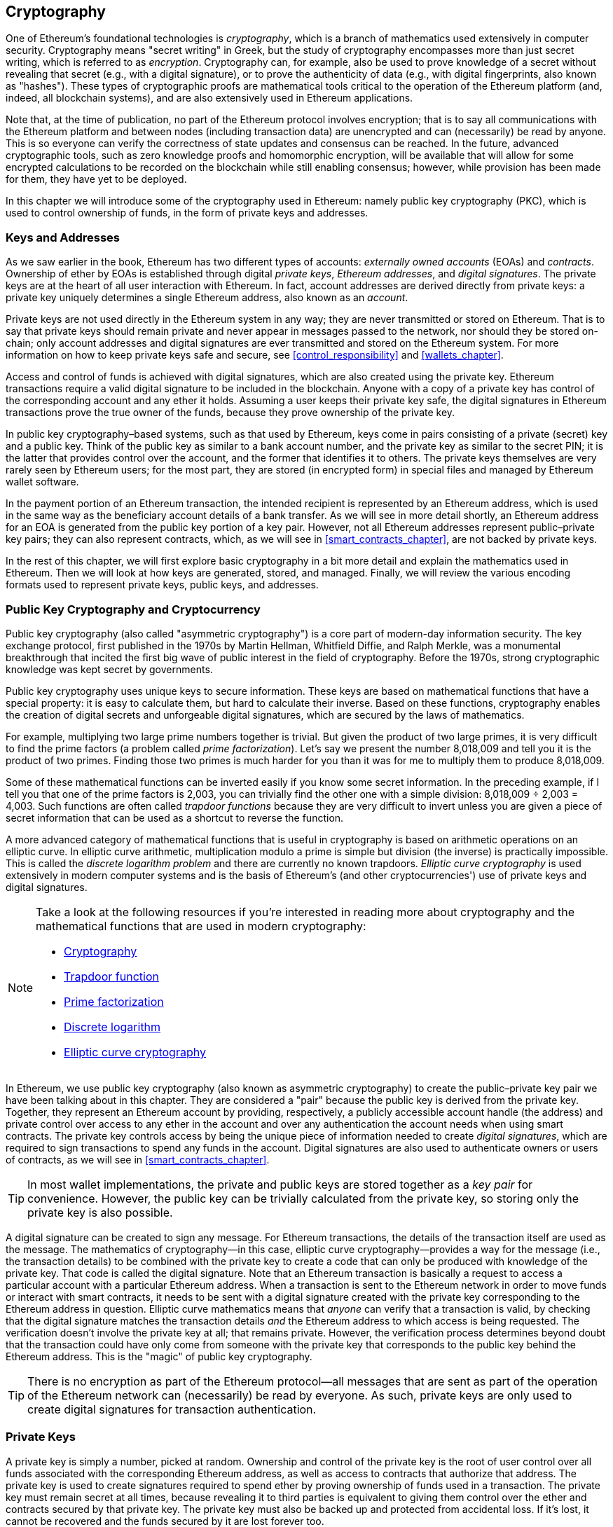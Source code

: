 [[keys_addresses]]
== Cryptography

((("cryptography", id="ix_04keys-addresses-asciidoc0", range="startofrange")))One of Ethereum's foundational technologies is ((("cryptography","defined")))_cryptography_, which is a branch of mathematics used extensively in computer security. Cryptography means "secret writing" in Greek, but the study of cryptography encompasses more than just secret writing, which is referred to as _encryption_. Cryptography can, for example, also be used to prove knowledge of a secret without revealing that secret (e.g., with a digital signature), or to prove the authenticity of data (e.g., with digital fingerprints, also known as "hashes"). These types of cryptographic proofs are mathematical tools critical to the operation of the Ethereum platform (and, indeed, all blockchain systems), and are also extensively used in Ethereum applications. ((("encryption", seealso="keys and addresses")))

Note that, at the time of publication, no part of the Ethereum protocol involves encryption; that is to say all communications with the Ethereum platform and between nodes (including transaction data) are unencrypted and can (necessarily) be read by anyone. This is so everyone can verify the correctness of state updates and consensus can be reached. In the future, advanced cryptographic tools, such as zero knowledge proofs and homomorphic encryption, will be available that will allow for some encrypted calculations to be recorded on the blockchain while still enabling consensus; however, while provision has been made for them, they have yet to be deployed. 

In this chapter we will introduce some of the cryptography used in Ethereum: namely public key cryptography (PKC), which is used to control ownership of funds, in the form of private keys and addresses.

[[keys_addresses_intro]]
=== Keys and Addresses

((("cryptography","keys and addresses")))((("EOA (Externally Owned Account)","keys and addresses")))((("keys and addresses")))As we saw earlier in the book, Ethereum has two different types of accounts: _externally owned accounts_ (EOAs) and _contracts_. Ownership of ether by EOAs is established through digital _private keys_, _Ethereum addresses_, and _digital signatures_. ((("private keys", seealso="keys and addresses")))The private keys are at the heart of all user interaction with Ethereum. In fact, account addresses are derived directly from private keys: a private key uniquely determines a single Ethereum address, also known as an _account_.

Private keys are not used directly in the Ethereum system in any way; they are never transmitted or stored on Ethereum. That is to say that private keys should remain private and never appear in messages passed to the network, nor should they be stored on-chain; only account addresses and digital signatures are ever transmitted and stored on the Ethereum system. For more information on how to keep private keys safe and secure, see <<control_responsibility>> and <<wallets_chapter>>.

((("digital signatures")))Access and control of funds is achieved with digital signatures, which are also created using the private key. Ethereum transactions require a valid digital signature to be included in the blockchain. Anyone with a copy of a private key has control of the corresponding account and any ether it holds. Assuming a user keeps their private key safe, the digital signatures in Ethereum transactions prove the true owner of the funds, because they prove ownership of the private key.

((("key pairs")))In public key cryptography&#x2013;based systems, such as that used by Ethereum, keys come in pairs consisting of a private (secret) key and a public key. Think of the public key as similar to a bank account number, and the private key as similar to the secret PIN; it is the latter that provides control over the account, and the former that identifies it to others. The private keys themselves are very rarely seen by Ethereum users; for the most part, they are stored (in encrypted form) in special files and managed by Ethereum wallet software.

In the payment portion of an Ethereum transaction, the intended recipient is represented by an Ethereum address, which is used in the same way as the beneficiary account details of a bank transfer. As we will see in more detail shortly, an Ethereum address for an EOA is generated from the public key portion of a key pair. However, not all Ethereum addresses represent public–private key pairs; they can also represent contracts, which, as we will see in <<smart_contracts_chapter>>, are not backed by private keys.

In the rest of this chapter, we will first explore basic cryptography in a bit more detail and explain the mathematics used in Ethereum. Then we will look at how keys are generated, stored, and managed.  Finally, we will review the various encoding formats used to represent private keys, public keys, and addresses.

[[pkc]]
=== Public Key Cryptography and Cryptocurrency

((("cryptography","public key cryptography and cryptocurrency", id="ix_04keys-addresses-asciidoc1", range="startofrange")))((("public key cryptography", id="ix_04keys-addresses-asciidoc2", range="startofrange")))Public key cryptography (also called "asymmetric cryptography") is a core part of modern-day information security. ((("Diffie, Whitfield")))((("Hellman, Martin")))((("key exchange protocol")))((("Merkle, Ralph")))The key exchange protocol, first published in the 1970s by Martin Hellman, Whitfield Diffie, and Ralph Merkle, was a monumental breakthrough that incited the first big wave of public interest in the field of cryptography. Before the 1970s, strong cryptographic knowledge was kept secret by pass:[<span class="keep-together">governments</span>].

Public key cryptography uses unique keys to secure information. These keys are based on mathematical functions that have a special property: it is easy to calculate them, but hard to calculate their inverse. Based on these functions, cryptography enables the creation of digital secrets and unforgeable digital signatures, which are secured by the laws of mathematics.

For example, multiplying two large prime numbers together is trivial. ((("prime factorization")))But given the product of two large primes, it is very difficult to find the prime factors (a problem called _prime factorization_). Let's say we present the number 8,018,009 and tell you it is the product of two primes. Finding those two primes is much harder for you than it was for me to multiply them to produce 8,018,009.

((("trapdoor functions")))Some of these mathematical functions can be inverted easily if you know some secret information. In the preceding example, if I tell you that one of the prime factors is 2,003, you can trivially find the other one with a simple division: 8,018,009 ÷ 2,003 = 4,003. Such functions are often called _trapdoor functions_ because they are very difficult to invert unless you are given a piece of secret information that can be used as a shortcut to reverse the function.

((("elliptic curve cryptography")))A more advanced category of mathematical functions that is useful in cryptography is based on arithmetic operations on an elliptic curve. In elliptic curve arithmetic, multiplication modulo a prime is simple but division (the inverse) is practically impossible. ((("discrete logarithm problem")))This is called the _discrete logarithm problem_ and there are currently no known trapdoors. _Elliptic curve cryptography_ is used extensively in modern computer systems and is the basis of Ethereum's (and other cryptocurrencies') use of private keys and digital signatures.

[NOTE]
====
Take a look at the following resources if you're interested in reading more about cryptography and the mathematical functions that are used in modern cryptography:

* http://bit.ly/2DcwNhn[Cryptography]

* http://bit.ly/2zeZV3c[Trapdoor function]

* http://bit.ly/2ACJjnV[Prime factorization]

* http://bit.ly/2Q7mZYI[Discrete logarithm]

* http://bit.ly/2zfeKCP[Elliptic curve cryptography]
====

In Ethereum, we use public key cryptography (also known as asymmetric cryptography) to create the public–private key pair we have been talking about in this chapter. They are considered a "pair" because the public key is derived from the private key. Together, they represent an Ethereum account by providing, respectively, a publicly accessible account handle (the address) and private control over access to any ether in the account and over any authentication the account needs when using smart contracts. ((("digital signatures","private key and")))The private key controls access by being the unique piece of information needed to create _digital signatures_, which are required to sign transactions to spend any funds in the account. Digital signatures are also used to authenticate owners or users of contracts, as we will see in <<smart_contracts_chapter>>.

[TIP]
====
((("key pairs")))In most wallet implementations, the private and public keys are stored together as a _key pair_ for convenience. However, the public key can be trivially calculated from the private key, so storing only the private key is also possible.
====

A digital signature can be created to sign any message. For Ethereum transactions, the details of the transaction itself are used as the message. The mathematics of cryptography&#x2014;in this case, elliptic curve cryptography&#x2014;provides a way for the message (i.e., the transaction details) to be combined with the private key to create a code that can only be produced with knowledge of the private key. That
code is called the digital signature. Note that an Ethereum transaction is basically a request to access a particular account with a particular Ethereum address. When a transaction is sent to the Ethereum network in order to move funds or interact with smart contracts, it needs to be sent with a digital signature created with the private key corresponding to the Ethereum address in question. Elliptic curve mathematics means that _anyone_ can verify that a transaction is valid, by checking that the digital signature matches the transaction details _and_ the Ethereum address to which access is being requested. The verification doesn't involve the private key at all; that remains private. However, the verification process determines beyond doubt that the transaction could have only come from someone with the private key that corresponds to the public key behind the Ethereum address. This is the "magic" of public key cryptography.


[TIP]
====
There is no encryption as part of the Ethereum protocol&#x2014;all messages that are sent as part of the operation of the Ethereum network can (necessarily) be read by everyone. As such, private keys are only used to create digital signatures for transaction authentication.(((range="endofrange", startref="ix_04keys-addresses-asciidoc2")))(((range="endofrange", startref="ix_04keys-addresses-asciidoc1")))
====

[[private_keys]]
=== Private Keys

((("private keys", id="ix_04keys-addresses-asciidoc3", range="startofrange")))A private key is simply a number, picked at random. Ownership and control of the private key is the root of user control over all funds associated with the corresponding Ethereum address, as well as access to contracts that authorize that address. The private key is used to create signatures required to spend ether by proving ownership of funds used in a transaction. ((("warnings and cautions","private key protection")))The private key must remain secret at all times, because revealing it to third parties is equivalent to giving them control over the ether and contracts secured by that private key. The private key must also be backed up and protected from accidental loss. If it's lost, it cannot be recovered and the funds secured by it are lost forever too.

[TIP]
====
The Ethereum private key is just a number. One way to pick your private keys randomly is to simply use a coin, pencil, and paper: toss a coin 256 times and you have the binary digits of a random private key you can use in an Ethereum wallet (probably&#x2014;see the next section). The public key and address can then be generated from the private key.
====

[[generating_private_key]]
==== Generating a Private Key from a Random Number

((("entropy","private key generation and")))((("private keys","generating from random number")))((("random numbers, private key generation from")))The first and most important step in generating keys is to find a secure source of entropy, or randomness. Creating an Ethereum private key essentially involves picking a number between 1 and 2^256^. The exact method you use to pick that number does not matter as long as it is not predictable or deterministic. Ethereum software uses the underlying operating system's random number generator to produce 256 random bits. Usually, the OS random number generator is initialized by a human source of randomness, which is why you may be asked to wiggle your mouse around for a few seconds, or press random keys on your keyboard. An alternative could be cosmic radiation noise on the computer's microphone channel.

More precisely, a private key can be any nonzero number up to a very large number slightly less than 2^256^&#x2014;a huge 78-digit number, roughly 1.158 * 10^77^. The exact number shares the first 38 digits with 2^256^ and is defined as the order of the elliptic curve used in Ethereum (see <<elliptic_curve>>). To create a private key, we randomly pick a 256-bit number and check that it is within the valid range. In programming terms, this is usually achieved by feeding an even larger string of random bits (collected from a cryptographically secure source of randomness) into a 256-bit hash algorithm such as Keccak-256 or SHA-256, both of which will conveniently produce a 256-bit number. If the result is within the valid range, we have a suitable private key. Otherwise, we simply try again with another random number.

[TIP]
====
2^256^&#x2014;the size of Ethereum's private key space&#x2014;is an unfathomably large number. It is approximately 10^77^ in decimal; that is, a number with 77 digits. For comparison, the visible universe is estimated to contain between 10^77 and 10^80 atoms. Therefore, at the lower range there are enough private keys to give every atom in the universe an Ethereum account. If you pick a private key randomly, there is no conceivable way anyone will ever guess it or pick it themselves.
====

Note that the private key generation process is an offline one; it does not require any communication with the Ethereum network, or indeed any communication with anyone at all. As such, in order to pick a number that no one else will ever pick, it needs to be truly random. If you choose the number yourself, the chance that someone else will try it (and then run off with your ether) is too high. Using a bad random number generator (like the pseudorandom +rand+ function in most programming languages) is even worse, because it is even more obvious and even easier to replicate. Just like with passwords for online accounts, the private key needs to be unguessable. Fortunately, you never need to remember your private key, so you can take the best possible approach for picking it: namely, true randomness.

[WARNING]
====
Do not write your own code to create a random number or use a "simple" random number generator offered by your programming language. It is vital that you use a cryptographically secure pseudo-random number generator (such as CSPRNG) with a seed from a source of sufficient entropy. Study the documentation of the random number generator library you choose to make sure it is cryptographically secure. Correct implementation of the CSPRNG library is critical to the security of the keys.
====

The following is a randomly generated private key shown in hexadecimal format (256 bits shown as 64 hexadecimal digits, each 4 bits):(((range="endofrange", startref="ix_04keys-addresses-asciidoc3")))

[[prv_key_example]]
----
f8f8a2f43c8376ccb0871305060d7b27b0554d2cc72bccf41b2705608452f315
----


[[pubkey]]
=== Public Keys

((("cryptography","public keys", id="ix_04keys-addresses-asciidoc4", range="startofrange")))((("elliptic curve cryptography","public key generation", id="ix_04keys-addresses-asciidoc5", range="startofrange")))((("public keys", seealso="keys and addresses", id="ix_04keys-addresses-asciidoc6", range="startofrange")))An Ethereum public key is a _point_ on an elliptic curve, meaning it is a set of _x_ and _y_ coordinates that satisfy the elliptic curve equation.

In simpler terms, an Ethereum public key is two numbers, joined together. These numbers are produced from the private key by a calculation that can _only go one way_. That means that it is trivial to calculate a public key if you have the private key, but you cannot calculate the private key from the public key.

[WARNING]
====
MATH is about to happen! Don't panic. If you start to get lost at any point in the following paragraphs, you can skip the next few sections. There are many tools and libraries that will do the math for you.
====

The public key is calculated from the private key using elliptic curve multiplication, which is practically irreversible: _K_ = _k_ * _G_, where _k_ is the private key, _G_ is a constant point called ((("generator point")))the _generator point_, _K_ is the resulting public key, and * is the special elliptic curve "multiplication" operator. Note that elliptic curve multiplication is not like normal multiplication. It shares functional attributes with normal multiplication, but that is about it. For example, the reverse operation (which would be division for normal numbers), known as "finding the discrete logarithm&#x201d;&#x2014;i.e., calculating _k_ if you know __K__&#x2014;is as difficult as trying all possible values of _k_ (a brute-force search that will likely take more time than this universe will allow for).

In simpler terms: arithmetic on the elliptic curve is different from "regular" integer arithmetic. A point (_G_) can be multiplied by an integer (_k_) to produce another point (_K_). But there is no such thing as _division_, so it is not possible to simply "divide" the public key _K_ by the point _G_ to calculate the private key _k_. This is the one-way mathematical function described in <<pkc>>.

[NOTE]
====
((("one-way functions")))Elliptic curve multiplication is a type of function that cryptographers call a "one-way" function: it is easy to do in one direction (multiplication) and impossible to do in the reverse direction (division). The owner of the private key can easily create the public key and then share it with the world, knowing that no one can reverse the function and calculate the private key from the public key. This mathematical trick becomes the basis for unforgeable and secure digital signatures that prove ownership of Ethereum funds and control of contracts.
====

Before we demonstrate how to generate a public key from a private key, let's look at elliptic curve cryptography in a bit more detail.


[[elliptic_curve]]
==== Elliptic Curve Cryptography Explained

((("elliptic curve cryptography","basics", id="ix_04keys-addresses-asciidoc7", range="startofrange")))Elliptic ((("elliptic curve cryptography", id="ix_04keys-addresses-asciidoc8", range="startofrange")))((("public keys","elliptic curve cryptography and", id="ix_04keys-addresses-asciidoc9", range="startofrange")))curve cryptography is a type of asymmetric or public key cryptography based on the discrete logarithm problem as expressed by addition and multiplication on the points of an elliptic curve.

<<ecc-curve>> is an example of an elliptic curve, similar to that used by Ethereum.

[NOTE]
====
((("secp256k1 elliptic curve", id="ix_04keys-addresses-asciidoc10", range="startofrange")))Ethereum uses the exact same elliptic curve, called +secp256k1+, as Bitcoin. That makes it possible to reuse many of the elliptic curve libraries and tools from Bitcoin.
====

[[ecc-curve]]
.A visualization of an elliptic curve
image::images/simple_elliptic_curve.png["ecc-curve"]

Ethereum uses a specific elliptic curve and set of mathematical constants, as defined in a standard called +secp256k1+, established by the US National Institute of Standards and Technology (NIST). The +secp256k1+ curve is defined by the following function, which produces an elliptic curve:

++++
<div data-type="equation">
<math xmlns="http://www.w3.org/1998/Math/MathML" display="block">
  <mrow>
    <mrow>
      <msup><mi>y</mi> <mn>2</mn> </msup>
      <mo>=</mo>
      <mrow>
        <mo>(</mo>
        <msup><mi>x</mi> <mn>3</mn> </msup>
        <mo>+</mo>
        <mn>7</mn>
        <mo>)</mo>
      </mrow>
    </mrow>
    <mspace width="3.33333pt"/>
    <mtext>over</mtext>
    <mspace width="3.33333pt"/>
    <mrow>
      <mo>(</mo>
      <msub><mi>&#x1d53d;</mi> <mi>p</mi> </msub>
      <mo>)</mo>
    </mrow>
  </mrow>
</math>
</div>
++++

or:

++++
<div data-type="equation">
<math xmlns="http://www.w3.org/1998/Math/MathML" display="block">
  <mrow>
    <msup><mi>y</mi> <mn>2</mn> </msup>
    <mspace width="3.33333pt"/>
    <mo form="prefix">mod</mo>
    <mspace width="0.277778em"/>
    <mi>p</mi>
    <mo>=</mo>
    <mrow>
      <mo>(</mo>
      <msup><mi>x</mi> <mn>3</mn> </msup>
      <mo>+</mo>
      <mn>7</mn>
      <mo>)</mo>
    </mrow>
    <mspace width="3.33333pt"/>
    <mo form="prefix">mod</mo>
    <mspace width="0.277778em"/>
    <mi>p</mi>
  </mrow>
</math>
</div>
++++

The _mod p_ (modulo prime number _p_) indicates that this curve is over a finite field of prime order _p_, also written as latexmath:[\( \mathbb{F}_p \)], where _p_ = 2^256^ – 2^32^ – 2^9^ – 2^8^ – 2^7^ – 2^6^ – 2^4^ – 1, which is a very large prime number.

Because this curve is defined over a finite field of prime order instead of over the real numbers, it looks like a pattern of dots scattered in two dimensions, which makes it difficult to visualize. However, the math is identical to that of an elliptic curve over real numbers. As an example, <<ecc-over-F17-math>> shows the same elliptic curve over a much smaller finite field of prime order 17, showing a pattern of dots on a grid. The +secp256k1+ Ethereum elliptic curve can be thought of as a much more complex pattern of dots on an unfathomably large grid.

[[ecc-over-F17-math]]
[role="smallersixty"]
.Elliptic curve cryptography: visualizing an elliptic curve over F(p), with p=17
image::images/ec_over_small_prime_field.png["ecc-over-F17-math"]

So, for example, the following is a point _Q_ with coordinates (_x_,_y_) that is a point on the +secp256k1+ curve:

[[coordinates_example]]
----
Q = 
(49790390825249384486033144355916864607616083520101638681403973749255924539515,
59574132161899900045862086493921015780032175291755807399284007721050341297360)
----

<<example_1>> shows how you can check this yourself using Python. The variables +x+ and +y+ are the coordinates of the point _Q_, as in the preceding example. The variable +p+ is the prime order of the elliptic curve (the prime that is used for all the modulo operations). The last line of Python is the elliptic curve equation (the +%+ operator in Python is the modulo operator). If +x+ and +y+ are indeed the coordinates of a point on the elliptic curve, then they satisfy the equation and the result is zero (+0L+ is a long integer with value zero). Try it yourself, by typing ++**python**++ on a command line and copying each line (after the prompt +>>>+) from the listing(((range="endofrange", startref="ix_04keys-addresses-asciidoc10"))).(((range="endofrange", startref="ix_04keys-addresses-asciidoc9")))

++++
<div data-type="example" id="example_1">
<h5>Using Python to confirm that this point is on the elliptic curve</h5>
<pre data-type="programlisting">
Python 3.4.0 (default, Mar 30 2014, 19:23:13)
[GCC 4.2.1 Compatible Apple LLVM 5.1 (clang-503.0.38)] on darwin
Type "help", "copyright", "credits" or "license" for more information.
>>> <strong>p = 115792089237316195423570985008687907853269984665640564039457584007908834 \
671663</strong>
>>> <strong>x = 49790390825249384486033144355916864607616083520101638681403973749255924539515</strong>
>>> <strong>y = 59574132161899900045862086493921015780032175291755807399284007721050341297360</strong>
>>> <strong>(x ** 3 + 7 - y**2) % p</strong>
0L
</pre>
</div>
++++

[[EC_math]]
==== Elliptic Curve Arithmetic Operations

((("elliptic curve cryptography","arithmetic operations")))A lot of elliptic curve math looks and works very much like the integer arithmetic we learned at school. Specifically, we can define an addition operator, which instead of jumping along the number line is jumping to other points on the curve. Once we have the addition operator, we can also define multiplication of a point and a whole number, which is equivalent to repeated addition.

Elliptic curve addition is defined such that given two points _P_~1~ and _P_~2~ on the elliptic curve, there is a third point _P_~3~ = _P_~1~ + _P_~2~, also on the elliptic curve.

Geometrically, this third point _P_~3~ is calculated by drawing a line between _P_~1~ and _P_~2~. This line will intersect the elliptic curve in exactly one additional place (amazingly). Call this point _P_~3~' = (_x_, _y_). Then reflect in the x-axis to get _P_~3~ = (_x_, _–y_).

If _P_~1~ and _P_~2~ are the same point, the line "between" _P_~1~ and _P_~2~ should extend to be the tangent to the curve at this point _P_~1~. This tangent will intersect the curve at exactly one new point. You can use techniques from calculus to determine the slope of the tangent line. Curiously, these techniques work, even though we are restricting our interest to points on the curve with two integer coordinates!

In elliptic curve math, there is also a point called the "point at infinity," which roughly corresponds to the role of the number zero in addition. On computers, it's sometimes represented by _x_ = _y_ = 0 (which doesn't satisfy the elliptic curve equation, but it's an easy separate case that can be checked). There are a couple of special cases that explain the need for the point at infinity.

In some cases (e.g., if _P_~1~ and _P_~2~ have the same _x_ values but different _y_ values), the line will be exactly vertical, in which case _P_~3~ = the point at infinity.

If _P_~1~ is the point at infinity, then _P_~1~ + _P_~2~ = _P_~2~. Similarly, if _P_~2~ is the point at infinity, then _P_~1~ + _P_~2~ = _P_~1~. This shows how the point at infinity plays the role that zero plays in "normal" arithmetic.

It turns out that pass:[+] is associative, which means that (_A_ pass:[+] _B_) pass:[+] _C_ = _A_ pass:[+] (_B_ pass:[+] _C_). That means we can write _A_ pass:[+] _B_ pass:[+] _C_ (without parentheses) without ambiguity.

Now that we have defined addition, we can define multiplication in the standard way that extends addition. For a point _P_ on the elliptic curve, if _k_ is a whole number, then _k_ pass:[*] _P_ = _P_ pass:[+] _P_ pass:[+] _P_ pass:[+] ... pass:[+] _P_ (_k_ times). Note that _k_ is sometimes (perhaps confusingly) called an "exponent" in this case.(((range="endofrange", startref="ix_04keys-addresses-asciidoc8")))(((range="endofrange", startref="ix_04keys-addresses-asciidoc7")))

[[public_key_derivation]]
==== Generating a Public Key

((("elliptic curve cryptography","public key generation with")))((("generator point")))((("public keys","generating")))Starting with a private key in the form of a randomly generated number _k_, we multiply it by a predetermined point on the curve called the _generator point_ _G_ to produce another point somewhere else on the curve, which is the corresponding public key _K_: 

++++
<div data-type="equation">
<math xmlns="http://www.w3.org/1998/Math/MathML" display="block">
  <mrow>
    <mi>K</mi>
    <mo>=</mo>
    <mi>k</mi>
    <mo>*</mo>
    <mi>G</mi>
  </mrow>
</math>
</div>
++++

((("secp256k1 elliptic curve")))The generator point is specified as part of the +secp256k1+ standard; it is the same for all implementations of +secp256k1+, and all keys derived from that curve use the same point _G_. Because the generator point is always the same for all Ethereum users, a private key _k_ multiplied with _G_ will always result in the same public key _K_. The relationship between _k_ and _K_ is fixed, but can only be calculated in one direction, from _k_ to _K_. That's why an Ethereum address (derived from _K_) can be shared with anyone and does not reveal the user's private key (_k_).

As we described in the previous section, the multiplication of _k_ * _G_ is equivalent to repeated addition, so _G_ pass:[+] _G_ pass:[+] _G_ pass:[+] ... pass:[+] _G_, repeated _k_ times. In summary, to produce a public key _K_ from a private key _k_, we add the generator point _G_ to itself, _k_ times.

[TIP]
====
A private key can be converted into a public key, but a public key cannot be converted back into a private key, because the math only works one way.
====

Let's apply this calculation to find the public key for the specific private key we showed you in <<private_keys>>:


[[example_privkey]]
.Example private key to public key calculation
----
K = f8f8a2f43c8376ccb0871305060d7b27b0554d2cc72bccf41b2705608452f315 * G
----

A cryptographic library can help us calculate _K_, using elliptic curve multiplication. The resulting public key _K_ is defined as the point:

----
K = (x, y)
----

where:

----
x = 6e145ccef1033dea239875dd00dfb4fee6e3348b84985c92f103444683bae07b
y = 83b5c38e5e2b0c8529d7fa3f64d46daa1ece2d9ac14cab9477d042c84c32ccd0
----

((("SECG (Standards for Efficient Cryptography Group)")))((("Standards for Efficient Cryptography Group (SECG)")))In Ethereum you may see public keys represented as a serialization of 130 hexadecimal characters (65 bytes). This is adopted from a standard serialization format proposed by the industry consortium Standards for Efficient Cryptography Group (SECG), documented in http://www.secg.org/sec1-v2.pdf[Standards for Efficient Cryptography (SEC1)]. The standard defines four possible prefixes that can be used to identify points on an elliptic curve, listed in <<EC_prefix_table>>.

[[EC_prefix_table]]
.Serialized EC public key prefixes
[options="header"]
|===
| Prefix | Meaning | Length (bytes counting prefix)
| +0x00+ | Point at infinity | 1
| +0x04+ | Uncompressed point | 65
| +0x02+ | Compressed point with even +y+ | 33
| +0x03+ | Compressed point with odd +y+ | 33
|===

Ethereum only uses uncompressed public keys; therefore the only prefix that is relevant is (hex) +04+. The serialization concatenates the _x_ and _y_ coordinates of the public key:

[[concat_coordinates]]
----
04 + x-coordinate (32 bytes/64 hex) + y-coordinate (32 bytes/64 hex)
----

Therefore, the public key we calculated earlier is serialized as:

[[serialized_pubkey]]
----
046e145ccef1033dea239875dd00dfb4fee6e3348b84985c92f103444683bae07b83b5c38e5e2b0 \
c8529d7fa3f64d46daa1ece2d9ac14cab9477d042c84c32ccd0
----

[[EC_lib]]
==== Elliptic Curve Libraries

((("elliptic curve cryptography","libraries")))((("secp256k1 elliptic curve")))There are a couple of implementations of the +secp256k1+ elliptic curve that are used in cryptocurrency-related projects:

((("OpenSSL cryptographic library")))https://www.openssl.org/[OpenSSL]:: The OpenSSL library offers a comprehensive set of cryptographic primitives, including a full implementation of +secp256k1+. For example, to derive the public key, the function +EC_POINT_mul+ can be used.

((("libsecp256k1 cryptographic library")))https://github.com/bitcoin-core/secp256k1[libsecp256k1]:: Bitcoin Core's +libsecp256k1+ is a C-language implementation of the +secp256k1+ elliptic curve and other cryptographic primitives. It was written from scratch to replace OpenSSL in Bitcoin Core software, and is considered superior in both performance and security.(((range="endofrange", startref="ix_04keys-addresses-asciidoc6")))(((range="endofrange", startref="ix_04keys-addresses-asciidoc5")))(((range="endofrange", startref="ix_04keys-addresses-asciidoc4")))

[[hash_functions]]
=== Cryptographic Hash Functions

((("cryptographic hash functions", id="ix_04keys-addresses-asciidoc11", range="startofrange")))((("cryptography","hash functions", id="ix_04keys-addresses-asciidoc12", range="startofrange")))((("hash functions", id="ix_04keys-addresses-asciidoc13", range="startofrange")))Cryptographic hash functions are used throughout Ethereum. In fact, hash functions are used extensively in almost all cryptographic systems&#x2014;a fact captured by ((("Schneier, Bruce")))pass:[<span class="keep-together">cryptographer</span>] http://bit.ly/2Q79qZp[Bruce Schneier], who said, "Much more than encryption algorithms, one-way hash functions are the workhorses of modern cryptography."

In this section we will discuss hash functions, explore their basic properties, and see how those properties make them so useful in so many areas of modern cryptography. We address hash functions here because they are part of the transformation of Ethereum public keys into addresses. ((("digital fingerprint")))They can also be used to create _digital fingerprints_, which aid in the verification of data.

((("one-way functions")))In simple terms, a http://bit.ly/2CR26gD[_hash function_] is &#x201c;any function that can be used to map data of arbitrary size to data of fixed size.&#x201d; ((("pre-image")))The input to a hash function is called a _pre-image_, the _message_, or simply the _input data_. The output is called the _hash_. http://bit.ly/2Jrn3jM[_Cryptographic hash functions_] are a special subcategory that have specific properties that are useful to secure platforms, such as Ethereum.

A cryptographic hash function is a _one-way_ hash function that maps data of arbitrary size to a fixed-size string of bits. The "one-way" nature means that it is computationally infeasible to recreate the input data if one only knows the output hash. The only way to determine a possible input is to conduct a brute-force search, checking each candidate for a matching output; given that the search space is virtually infinite, it is easy to understand the practical impossibility of the task. Even if you find some input data that creates a matching hash, it may not be the original input data: hash functions are "many-to-one" functions. ((("hash collision")))Finding two sets of input data that hash to the same output is called finding a _hash collision_. Roughly speaking, the better the hash function, the rarer hash collisions are. For Ethereum, they are effectively impossible.

((("hash functions","main properties")))Let's take a closer look at the main properties of cryptographic hash functions. These include:

Determinism:: A given input message always produces the same hash output.

Verifiability:: Computing the hash of a message is efficient (linear complexity).

Noncorrelation:: A small change to the message (e.g., a 1-bit change) should change the hash output so extensively that it cannot be correlated to the hash of the original message.

Irreversibility:: Computing the message from its hash is infeasible, equivalent to a brute-force search through all possible messages.

Collision protection:: It should be infeasible to calculate two different messages that produce the same hash output.

Resistance to hash collisions is particularly important for avoiding digital signature forgery in Ethereum.

The combination of these properties make cryptographic hash functions useful for a broad range of security applications, including:

* Data fingerprinting
* Message integrity (error detection)
* Proof of work
* Authentication (password hashing and key stretching)
* Pseudorandom number generators
* Message commitment (commit–reveal mechanisms)
* Unique identifiers

We will find many of these in Ethereum as we progress through the various layers of the system.

[[keccak256]]
==== Ethereum's Cryptographic Hash Function: Keccak-256

((("hash functions","Keccak-256")))((("Keccak-256 hash function")))((("SHA-3 Hash Function")))Ethereum uses the _Keccak-256_ cryptographic hash function in many places. Keccak-256 was designed as a candidate for the SHA-3 Cryptographic Hash Function Competition held in 2007 by the ((("National Institute of Standards and Technology (NIST)")))((("NIST (National Institute of Standards and Technology)")))National Institute of Standards and Technology. Keccak was the winning algorithm, which became standardized as ((("Federal Information Processing Standard (FIPS)")))((("FIPS (Federal Information Processing Standard)")))((("FIPS-202")))Federal Information Processing Standard (FIPS) 202 in 2015.

However, during the period when Ethereum was developed, the NIST standardization was not yet finalized. NIST adjusted some of the parameters of Keccak after the completion of the standards process, allegedly to improve its efficiency. This was occurring at the same time as heroic whistleblower ((("Snowden, Edward")))Edward Snowden revealed documents that imply that NIST may have been improperly influenced by the National Security Agency to intentionally weaken the ((("Dual_EC_DRBG")))Dual_EC_DRBG random-number generator standard, effectively placing a backdoor in the standard random number generator. The result of this controversy was a backlash against the proposed changes and a significant delay in the standardization of SHA-3. At the time, the Ethereum Foundation decided to implement the original Keccak algorithm, as proposed by its inventors, rather than the SHA-3 standard as modified by NIST.

[WARNING]
====
While you may see "SHA-3" mentioned throughout Ethereum documents and code, many if not all of those instances actually refer to Keccak-256, not the finalized FIPS-202 SHA-3 standard. The implementation differences are slight, having to do with padding parameters, but they are significant in that Keccak-256 produces different hash outputs from FIPS-202 SHA-3 for the same input.
====

[[which_hash]]
==== Which Hash Function Am I Using?

((("hash functions","test vector for determining")))((("test vector, determining hash functions with")))How can you tell if the software library you are using implements FIPS-202 SHA-3 or Keccak-256, if both might be called "SHA-3"?

An easy way to tell is to use a _test vector_, an expected output for a given input. ((("empty input test")))The test most commonly used for a hash function is the _empty input_. If you run the hash function with an empty string as input you should see the following results:

----
Keccak256("") =
  c5d2460186f7233c927e7db2dcc703c0e500b653ca82273b7bfad8045d85a470

SHA3("") =
  a7ffc6f8bf1ed76651c14756a061d662f580ff4de43b49fa82d80a4b80f8434a
----


Regardless of what the function is called, you can test it to see whether it is the original Keccak-256 or the final NIST standard FIPS-202 SHA-3 by running this simple test. Remember, Ethereum uses Keccak-256, even though it is often called SHA-3 in the code.

[NOTE]
====
Due to the confusion created by the difference between the hash function used in Ethereum (Keccak-256) and the finalized standard (FIP-202 SHA-3), there is an effort underway to rename all instances of +sha3+ in all code, opcodes, and libraries to +keccak256+. See https://github.com/ethereum/EIPs/issues/59[EIP-59] for details.
====


Next, let's examine the first application of Keccak-256 in Ethereum, which is to produce Ethereum addresses from public keys.(((range="endofrange", startref="ix_04keys-addresses-asciidoc13")))(((range="endofrange", startref="ix_04keys-addresses-asciidoc12")))(((range="endofrange", startref="ix_04keys-addresses-asciidoc11")))

[[eth_address]]
=== Ethereum Addresses

((("addresses", id="ix_04keys-addresses-asciidoc14", range="startofrange")))((("cryptography","Ethereum addresses and", id="ix_04keys-addresses-asciidoc15", range="startofrange")))Ethereum addresses are _unique identifiers_ that are derived from public keys or contracts using the Keccak-256 one-way hash function.

In our previous examples, we started with a private key and used elliptic curve multiplication to derive a public key:

[role="pagebreak-before"]
Private key _k_:

----
k = f8f8a2f43c8376ccb0871305060d7b27b0554d2cc72bccf41b2705608452f315
----

[[concat_pubkey]]
Public key _K_ (_x_ and _y_ coordinates concatenated and shown as hex):

----
K = 6e145ccef1033dea239875dd00dfb4fee6e3348b84985c92f103444683bae07b83b5c38e5e...
----

[NOTE]
====
It is worth noting that the public key is not formatted with the prefix (hex) +04+ when the address is calculated.
====

We use Keccak-256 to calculate the _hash_ of this public key:

[[calculate_hash]]
----
Keccak256(K) = 2a5bc342ed616b5ba5732269001d3f1ef827552ae1114027bd3ecf1f086ba0f9
----

Then we keep only the last 20 bytes (least significant bytes), which is our Ethereum address:

[[keep_last_20]]
----
001d3f1ef827552ae1114027bd3ecf1f086ba0f9
----

Most often you will see Ethereum addresses with the prefix +0x+ that indicates they are hexadecimal-encoded, like this:

[[hex_prefix]]
----
0x001d3f1ef827552ae1114027bd3ecf1f086ba0f9
----

[[eth_address_format]]
==== Ethereum Address Formats

((("addresses","formats")))Ethereum addresses are hexadecimal numbers, identifiers derived from the last 20 bytes of the Keccak-256 hash of the public key.

((("checksum","in Ethereum address formats")))Unlike Bitcoin addresses, which are encoded in the user interface of all clients to include a built-in checksum to protect against mistyped addresses, Ethereum addresses are presented as raw hexadecimal without any checksum.

The rationale behind that decision was that Ethereum addresses would eventually be hidden behind abstractions (such as name services) at higher layers of the system and that checksums should be added at higher layers if necessary.

In reality, these higher layers were developed too slowly and this design choice led to a number of problems in the early days of the ecosystem, including the loss of funds due to mistyped addresses and input validation errors. Furthermore, because Ethereum name services were developed slower than initially expected, alternative encodings were adopted very slowly by wallet developers. We'll look at a few of the encoding options next.

[[ICAP]]
==== Inter Exchange Client Address Protocol

((("addresses","ICAP encoding", id="ix_04keys-addresses-asciidoc16", range="startofrange")))((("ICAP (Inter-exchange Client Address Protocol)", id="ix_04keys-addresses-asciidoc17", range="startofrange")))((("Inter-exchange Client Address Protocol (ICAP)", id="ix_04keys-addresses-asciidoc18", range="startofrange")))The _Inter exchange Client Address Protocol_ (ICAP) is an Ethereum address encoding that is partly compatible with the ((("IBAN (International Bank Account Number)")))((("International Bank Account Number (IBAN)")))International Bank Account Number (IBAN) encoding, offering a versatile, checksummed, and interoperable encoding for Ethereum addresses. ICAP addresses can encode Ethereum addresses or common names registered with an Ethereum name registry. You can read more about ICAP on the https://eth.wiki/en/ideas/inter-exchange-client-address-protocol-icap[Ethereum Wiki].

IBAN is an international standard for identifying bank account numbers, mostly used for wire transfers. It is broadly adopted in the European Single Euro Payments Area (SEPA) and beyond. IBAN is a centralized and heavily regulated service. ICAP is a decentralized but compatible implementation for Ethereum addresses.

An IBAN consists of a string of up to 34 alphanumeric characters (case-insensitive) comprising a country code, checksum, and bank account identifier (which is country-specific).

ICAP uses the same structure by introducing a nonstandard country code, &#x201c;XE,&#x201d; that stands for "Ethereum,&#x201d; followed by a two-character checksum and three possible variations of an account identifier:

Direct:: A big-endian base-36 integer comprised of up to 30 alphanumeric characters, representing the 155 least significant bits of an Ethereum address. Because this encoding fits less than the full 160 bits of a general Ethereum address, it only works for Ethereum addresses that start with one or more zero bytes. The advantage is that it is compatible with IBAN, in terms of the field length and checksum. Example: +XE60HAMICDXSV5QXVJA7TJW47Q9CHWKJD+ (33 characters long).

Basic:: Same as the Direct encoding, except that it is 31 characters long. This allows it to encode any Ethereum address, but makes it incompatible with IBAN field validation. Example: +XE18CHDJBPLTBCJ03FE9O2NS0BPOJVQCU2P+ (35 characters long).

Indirect:: Encodes an identifier that resolves to an Ethereum address through a name registry provider. It uses 16 alphanumeric characters, comprising an _asset identifier_ (e.g., ETH), a name service (e.g., XREG), and a 9-character human-readable name (e.g., KITTYCATS). Example: +XEpass:[##]ETHXREGKITTYCATS+ (20 characters long), where the +##+ should be replaced by the two computed checksum characters.

((("EthereumJS helpeth")))((("helpeth command-line tool")))We can use the +helpeth+ command-line tool to create ICAP addresses. You can get helpeth by installing it with:

++++
<pre data-type="programlisting">
$ <strong>npm install -g helpeth</strong>
</pre>
++++

If you don't have npm, you may have to install nodeJS first, which you can do by following the instructions at https://nodeJS.org. 

Now that we have helpeth, let's try creating an ICAP address with our example private key (prefixed with +0x+ and passed as a parameter to +helpeth+). 

++++
<pre data-type="programlisting">
$ <strong>helpeth keyDetails \
  -p 0xf8f8a2f43c8376ccb0871305060d7b27b0554d2cc72bccf41b2705608452f315</strong>

Address: 0x001d3f1ef827552ae1114027bd3ecf1f086ba0f9
ICAP: XE60 HAMI CDXS V5QX VJA7 TJW4 7Q9C HWKJ D
Public key: 0x6e145ccef1033dea239875dd00dfb4fee6e3348b84985c92f103444683bae07b...
</pre>
++++

The +helpeth+ command constructs a hexadecimal Ethereum address as well as an ICAP address for us. The ICAP address for our example key is:

[[ICAP_example]]
----
XE60HAMICDXSV5QXVJA7TJW47Q9CHWKJD
----

Because our example Ethereum address happens to start with a zero byte, it can be encoded using the Direct ICAP encoding method that is valid in IBAN format. You can tell because it is 33 characters long.

If our address did not start with a zero, it would be encoded with the Basic encoding, which would be 35 characters long and invalid as an IBAN.

[TIP]
====
The chances of any Ethereum address starting with a zero byte are 1 in 256. To generate one like that, it will take on average 256 attempts with 256 different random private keys before we find one that works as an IBAN-compatible "Direct" encoded ICAP address.
====

At this time, ICAP is unfortunately only supported by a few wallets.(((range="endofrange", startref="ix_04keys-addresses-asciidoc18")))(((range="endofrange", startref="ix_04keys-addresses-asciidoc17")))(((range="endofrange", startref="ix_04keys-addresses-asciidoc16")))

[[EIP55]]
==== Hex Encoding with Checksum in Capitalization (EIP-55)

((("addresses","hex encoding with checksum in capitalization (EIP-55)", id="ix_04keys-addresses-asciidoc19", range="startofrange")))((("checksum","EIP-55 and", id="ix_04keys-addresses-asciidoc20", range="startofrange")))((("EIP-55 (Ethereum Improvement Proposal 55)","checksum for addresses", id="ix_04keys-addresses-asciidoc21", range="startofrange")))Due to the slow deployment of ICAP and name services, a standard was proposed by https://github.com/Ethereum/EIPs/blob/master/EIPS/eip-55.md[Ethereum Improvement Proposal 55 (EIP-55)]. EIP-55 offers a backward-compatible checksum for Ethereum addresses by modifying the capitalization of the hexadecimal address. The idea is that Ethereum addresses are case-insensitive and all wallets are supposed to accept Ethereum addresses expressed in capital or lowercase characters, without any difference in interpretation.

By modifying the capitalization of the alphabetic characters in the address, we can convey a checksum that can be used to protect the integrity of the address against typing or reading mistakes. Wallets that do not support EIP-55 checksums simply ignore the fact that the address contains mixed capitalization, but those that do support it can validate it and detect errors with a 99.986% accuracy.

The mixed-capitals encoding is subtle and you may not notice it at first. Our example address is:

----
0x001d3f1ef827552ae1114027bd3ecf1f086ba0f9
----

With an EIP-55 mixed-capitalization checksum it becomes:

[[mixed_capitalization]]
----
0x001d3F1ef827552Ae1114027BD3ECF1f086bA0F9
----

Can you tell the difference? Some of the alphabetic (A&#x2013;F) characters from the hexadecimal encoding alphabet are now capital, while others are lowercase.

EIP-55 is quite simple to implement. We take the Keccak-256 hash of the lowercase hexadecimal address. This hash acts as a digital fingerprint of the address, giving us a convenient checksum. Any small change in the input (the address) should cause a big change in the resulting hash (the checksum), allowing us to detect errors effectively. The hash of our address is then encoded in the capitalization of the address itself. Let's break it down, step by step:

1. Hash the lowercase address, without the +0x+ prefix:

[[hash_lower_case_address]]
----
Keccak256("001d3f1ef827552ae1114027bd3ecf1f086ba0f9") =
23a69c1653e4ebbb619b0b2cb8a9bad49892a8b9695d9a19d8f673ca991deae1
----

[start=2]
1. Capitalize each alphabetic address character if the corresponding hex digit of the hash is greater than or equal to +0x8+. This is easier to show if we line up the address and the hash:

[[capitalize_input]]
----
Address: 001d3f1ef827552ae1114027bd3ecf1f086ba0f9
Hash   : 23a69c1653e4ebbb619b0b2cb8a9bad49892a8b9...
----

Our address contains an alphabetic character +d+ in the fourth position. The fourth character of the hash is +6+, which is less than +8+. So, we leave the +d+ lowercase. The next alphabetic character in our address is +f+, in the sixth position. The sixth character of the hexadecimal hash is +c+, which is greater than +8+. Therefore, we capitalize the +F+ in the address, and so on. As you can see, we only use the first 20 bytes (40 hex characters) of the hash as a checksum, since we only have 20 bytes (40 hex characters) in the address to capitalize appropriately.

Check the resulting mixed-capitals address yourself and see if you can tell which characters were capitalized and which characters they correspond to in the address hash:

[[capitalize_output]]
----
Address: 001d3F1ef827552Ae1114027BD3ECF1f086bA0F9
Hash   : 23a69c1653e4ebbb619b0b2cb8a9bad49892a8b9...
----

[[EIP55_error]]
===== Detecting an error in an EIP-55 encoded address

((("EIP-55 (Ethereum Improvement Proposal 55)","detecting an error in an encoded address")))Now, let's look at how EIP-55 addresses will help us find an error. Let's assume we have printed out an Ethereum address, which is EIP-55 encoded:

[[correct_address]]
----
0x001d3F1ef827552Ae1114027BD3ECF1f086bA0F9
----

Now let's make a basic mistake in reading that address. The character before the last one is a capital +F+. For this example let's assume we misread that as a capital +E+, and we type the following (incorrect) address into our wallet:

[[incorrect_address]]
----
0x001d3F1ef827552Ae1114027BD3ECF1f086bA0E9
----

Fortunately, our wallet is EIP-55 compliant! It notices the mixed capitalization and attempts to validate the address. It converts it to lowercase, and calculates the checksum hash:

[[hash_demo]]
----
Keccak256("001d3f1ef827552ae1114027bd3ecf1f086ba0e9") =
5429b5d9460122fb4b11af9cb88b7bb76d8928862e0a57d46dd18dd8e08a6927
----

As you can see, even though the address has only changed by one character (in fact, only one bit, as +e+ and +f+ are one bit apart), the hash of the address has changed radically. That's the property of hash functions that makes them so useful for checksums!

Now, let's line up the two and check the capitalization:

[[incorrect_capitalization]]
----
001d3F1ef827552Ae1114027BD3ECF1f086bA0E9
5429b5d9460122fb4b11af9cb88b7bb76d892886...
----

It's all wrong! Several of the alphabetic characters are incorrectly capitalized. Remember that the capitalization is the encoding of the _correct_ checksum.

The capitalization of the address we input doesn't match the checksum just calculated, meaning something has changed in the address, and an error has been pass:[<span class="keep-together">introduced</span>](((range="endofrange", startref="ix_04keys-addresses-asciidoc21")))(((range="endofrange", startref="ix_04keys-addresses-asciidoc20")))(((range="endofrange", startref="ix_04keys-addresses-asciidoc19"))).(((range="endofrange", startref="ix_04keys-addresses-asciidoc15")))(((range="endofrange", startref="ix_04keys-addresses-asciidoc14")))


[[keys-addresses-conclusions]]
=== Conclusions

In this chapter we provided a brief survey of public key cryptography and focused on the use of public and private keys in Ethereum and the use of cryptographic tools, such as hash functions, in the creation and verification of Ethereum addresses. We also looked at digital signatures and how they can demonstrate ownership of a private key without revealing that private key. In <<wallets_chapter>>, we will put these ideas together and look at how wallets can be used to manage collections of keys.(((range="endofrange", startref="ix_04keys-addresses-asciidoc0")))
